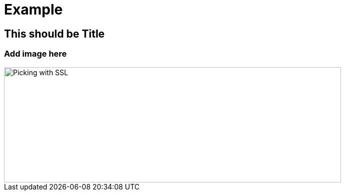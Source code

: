 = Example

== This should be Title

=== Add image here

image::images/carbonara.jpg[Picking with SSL, image,width=672,height=230]